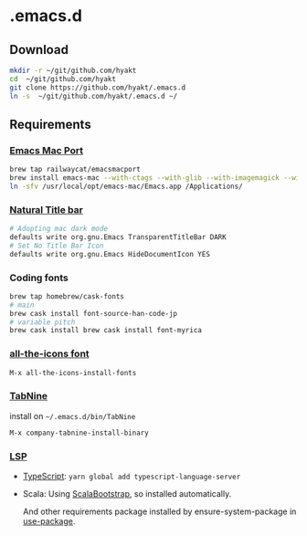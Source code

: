 #+AUTHOR: Hayato KAJIYAMA
#+EMAIL: hyakt0@gmail.com

* .emacs.d
** Download
   #+BEGIN_SRC sh
mkdir -r ~/git/github.com/hyakt
cd  ~/git/github.com/hyakt
git clone https://github.com/hyakt/.emacs.d
ln -s  ~/git/github.com/hyakt/.emacs.d ~/
   #+END_SRC

** Requirements
*** [[https://github.com/railwaycat/homebrew-emacsmacport][Emacs Mac Port]]
    #+BEGIN_SRC sh
      brew tap railwaycat/emacsmacport
      brew install emacs-mac --with-ctags --with-glib --with-imagemagick --with-modules --with-natural-title-bar --with-xml2
      ln -sfv /usr/local/opt/emacs-mac/Emacs.app /Applications/
    #+END_SRC

*** [[https://github.com/railwaycat/homebrew-emacsmacport/wiki/Natural-Title-Bar][Natural Title bar]]
    #+BEGIN_SRC sh
      # Adopting mac dark mode
      defaults write org.gnu.Emacs TransparentTitleBar DARK
      # Set No Title Bar Icon
      defaults write org.gnu.Emacs HideDocumentIcon YES
    #+END_SRC

*** Coding fonts
    #+BEGIN_SRC sh
      brew tap homebrew/cask-fonts
      # main
      brew cask install font-source-han-code-jp
      # variable pitch
      brew cask install brew cask install font-myrica
    #+END_SRC

*** [[https://github.com/domtronn/all-the-icons.el/tree/master/fonts][all-the-icons font]]
    #+BEGIN_SRC emacs-lisp
M-x all-the-icons-install-fonts
    #+END_SRC

*** [[https://tabnine.com/][TabNine]]
    install on =~/.emacs.d/bin/TabNine=
    #+BEGIN_SRC emacs-lisp
M-x company-tabnine-install-binary
    #+END_SRC

*** [[https://github.com/emacs-lsp/lsp-mode][LSP]]
    - [[https://github.com/theia-ide/typescript-language-server][TypeScript]]: =yarn global add typescript-language-server=
    - Scala: Using [[https://github.com/tarao/scala-bootstrap-el][ScalaBootstrap]], so installed automatically.

      And other requirements package installed by ensure-system-package in [[https://github.com/jwiegley/use-package][use-package]].

